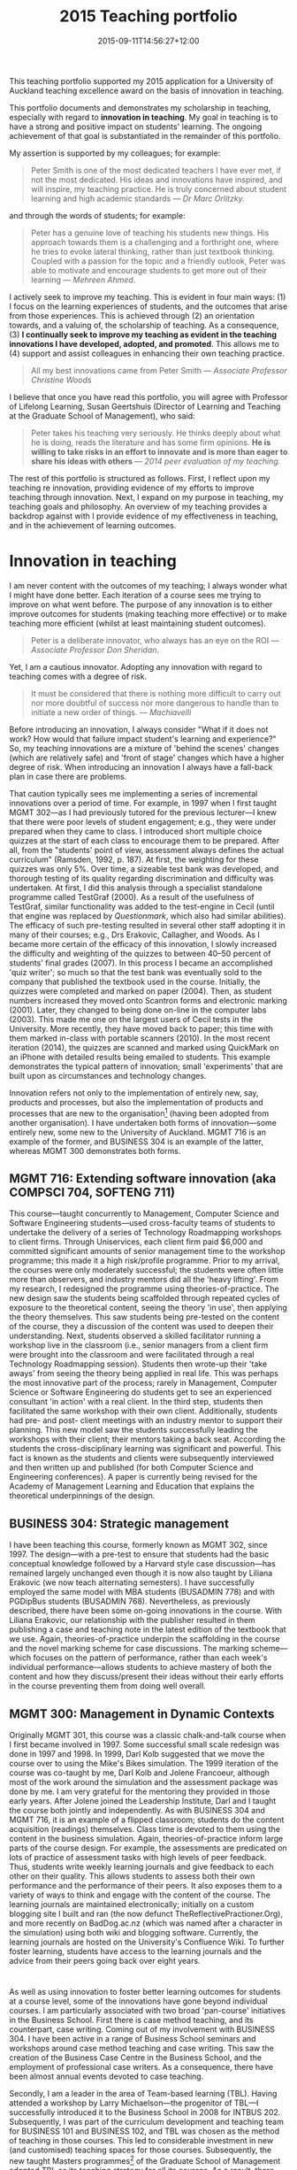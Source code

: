 #+title: 2015 Teaching portfolio
#+date: 2015-09-11T14:56:27+12:00
#+lastmod: 2021-10-16T18:13:22+13:00
#+categories[]: Teaching
#+tags[]: Portfolio
#+slug: teaching-portfolio-2015
#+draft: false
#+weight: 850

This teaching portfolio supported my 2015 application for a University of Auckland teaching excellence award on the basis of innovation in teaching.
# more

This portfolio documents and demonstrates my scholarship in teaching, especially with regard to *innovation in teaching*. My goal in teaching is to have a strong and positive impact on students' learning. The ongoing achievement of that goal is substantiated in the remainder of this portfolio.

My assertion is supported by my colleagues; for example:

#+BEGIN_QUOTE

Peter Smith is one of the most dedicated teachers I have ever met, if not the most dedicated. His ideas and innovations have inspired, and will inspire, my teaching practice. He is truly concerned about student learning and high academic standards --- /Dr Marc Orlitzky./

#+END_QUOTE

and through the words of students; for example:

#+BEGIN_QUOTE

Peter has a genuine love of teaching his students new things. His approach towards them is a challenging and a forthright one, where he tries to evoke lateral thinking, rather than just textbook thinking. Coupled with a passion for the topic and a friendly outlook, Peter was able to motivate and encourage students to get more out of their learning --- /Mehreen Ahmed/.

#+END_QUOTE

I actively seek to improve my teaching. This is evident in four main ways: (1) I focus on the learning experiences of students, and the outcomes that arise from those experiences. This is achieved through (2) an orientation towards, and a valuing of, the scholarship of teaching. As a consequence, (3) *I continually seek to improve my teaching as evident in the teaching innovations I have developed, adopted, and promoted*. This allows me to (4) support and assist colleagues in enhancing their own teaching practice.

#+BEGIN_QUOTE

All my best innovations came from Peter Smith --- /Associate Professor Christine Woods/

#+END_QUOTE


I believe that once you have read this portfolio, you will agree with Professor of Lifelong Learning, Susan Geertshuis (Director of Learning and Teaching at the Graduate School of Management), who said:

#+BEGIN_QUOTE

Peter takes his teaching very seriously. He thinks deeply about what he is doing, reads the literature and has some firm opinions. *He is willing to take risks in an effort to innovate and is more than eager to share his ideas with others* --- /2014 peer evaluation of my teaching/.

#+END_QUOTE

The rest of this portfolio is structured as follows. First, I reflect upon my teaching re innovation, providing evidence of my efforts to improve teaching through innovation. Next, I expand on my purpose in teaching, my teaching goals and philosophy. An overview of my teaching provides a backdrop against with I provide evidence of my effectiveness in teaching, and in the achievement of learning outcomes.

* Innovation in teaching

I am never content with the outcomes of my teaching; I always wonder what I might have done better. Each iteration of a course sees me trying to improve on what went before. The purpose of any innovation is to either improve outcomes for students (making teaching more effective) or to make teaching more efficient (whilst at least maintaining student outcomes).

#+BEGIN_QUOTE
Peter is a deliberate innovator, who always has an eye on the ROI --- /Associate Professor Don Sheridan/.
#+END_QUOTE

Yet, I am a cautious innovator. Adopting any innovation with regard to teaching comes with a degree of risk.

#+BEGIN_QUOTE
It must be considered that there is nothing more difficult to carry out nor more doubtful of success nor more dangerous to handle than to initiate a new order of things. --- /Machiavelli/
#+END_QUOTE

Before introducing an innovation, I always consider "What if it does not work? How would that failure impact student's learning and experience?" So, my teaching innovations are a mixture of 'behind the scenes' changes (which are relatively safe) and 'front of stage' changes which have a higher degree of risk. When introducing an innovation I always have a fall-back plan in case there are problems.

That caution typically sees me implementing a series of incremental innovations over a period of time. For example, in 1997 when I first taught MGMT 302---as I had previously tutored for the previous lecturer---I knew that there were poor levels of student engagement; e.g., they were under prepared when they came to class. I introduced short multiple choice quizzes at the start of each class to encourage them to be prepared. After all, from the "students' point of view, assessment always defines the actual curriculum" (Ramsden, 1992, p. 187). At first, the weighting for these quizzes was only 5%. Over time, a sizeable test bank was developed, and thorough testing of its quality regarding discrimination and difficulty was undertaken. At first, I did this analysis through a specialist standalone programme called TestGraf (2000). As a result of the usefulness of TestGraf, similar functionality was added to the test-engine in Cecil (until that engine was replaced by /Questionmark/, which also had similar abilities). The efficacy of such pre-testing resulted in several other staff adopting it in many of their courses; e.g., Drs Erakovic, Callagher, and Woods. As I became more certain of the efficacy of this innovation, I slowly increased the difficulty and weighting of the quizzes to between 40--50 percent of students' final grades (2007). In this process I became an accomplished 'quiz writer'; so much so that the test bank was eventually sold to the company that published the textbook used in the course. Initially, the quizzes were completed and marked on paper (2004). Then, as student numbers increased they moved onto Scantron forms and electronic marking (2001). Later, they changed to being done on-line in the computer labs (2003). This made me one on the largest users of Cecil tests in the University. More recently, they have moved back to paper; this time with them marked in-class with portable scanners (2010). In the most recent iteration (2014), the quizzes are scanned and marked using QuickMark on an iPhone with detailed results being emailed to students. This example demonstrates the typical pattern of innovation; small 'experiments' that are built upon as circumstances and technology changes.

Innovation refers not only to the implementation of entirely new, say, products and processes, but also the implementation of products and processes that are new to the organisation[fn::See: Oslo Manual: Guidelines for Collecting and Interpreting Innovation Data] (having been adopted from another organisation). I have undertaken both forms of innovation---some entirely new, some new to the University of Auckland. MGMT 716 is an example of the former, and BUSINESS 304 is an example of the latter, whereas MGMT 300 demonstrates both forms.
 
** MGMT 716: Extending software innovation (aka COMPSCI 704, SOFTENG 711)

This course---taught concurrently to Management, Computer Science and Software Engineering students---used cross-faculty teams of students to undertake the delivery of a series of Technology Roadmapping workshops to client firms. Through Uniservices, each client firm paid $6,000 and committed significant amounts of senior management time to the workshop programme; this made it a high risk/profile programme. Prior to my arrival, the courses were only moderately successful; the students were often little more than observers, and industry mentors did all the 'heavy lifting'. From my research, I redesigned the programme using theories-of-practice. The new design saw the students being scaffolded through repeated cycles of exposure to the theoretical content, seeing the theory 'in use', then applying the theory themselves. This saw students being pre-tested on the content of the course, they a discussion of the content was used to deepen their understanding. Next, students observed a skilled facilitator running a workshop live in the classroom (i.e., senior managers from a client firm were brought into the classroom and were facilitated through a real Technology Roadmapping session). Students then wrote-up their 'take aways' from seeing the theory being applied in real life. This was perhaps the most innovative part of the process; rarely in Management, Computer Science or Software Engineering do students get to see an experienced consultant 'in action' with a real client. In the third step, students then facilitated the same workshop with their own client. Additionally, students had pre- and post- client meetings with an industry mentor to support their planning. This new model saw the students successfully leading the workshops with their client; their mentors taking a back seat. According the students the cross-disciplinary learning was significant and powerful. This fact is known as the students and clients were subsequently interviewed and then written up and published (for both Computer Science and Engineering conferences). A paper is currently being revised for the Academy of Management Learning and Education that explains the theoretical underpinnings of the design.

** BUSINESS 304: Strategic management

I have been teaching this course, formerly known as MGMT 302, since 1997. The design---with a pre-test to ensure that students had the basic conceptual knowledge followed by a Harvard style case discussion---has remained largely unchanged even though it is now also taught by Liliana Erakovic (we now teach alternating semesters). I have successfully employed the same model with MBA students (BUSADMIN 778) and with PGDipBus students (BUSADMIN 768). Nevertheless, as previously described, there have been some on-going innovations in the course. With Liliana Erakovic, our relationship with the publisher resulted in them publishing a case and teaching note in the latest edition of the textbook that we use. Again, theories-of-practice underpin the scaffolding in the course and the novel marking scheme for case discussions. The marking scheme---which focuses on the pattern of performance, rather than each week's individual performance---allows students to achieve mastery of both the content and how they discuss/present their ideas without their early efforts in the course preventing them from doing well overall.

** MGMT 300: Management in Dynamic Contexts

Originally MGMT 301, this course was a classic chalk-and-talk course when I first became involved in 1997. Some successful small scale redesign was done in 1997 and 1998. In 1999, Darl Kolb suggested that we move the course over to using the Mike's Bikes simulation. The 1999 iteration of the course was co-taught by me, Darl Kolb and Jolene Francoeur, although most of the work around the simulation and the assessment package was done by me. I am very grateful for the mentoring they provided in those early years. After Jolene joined the Leadership Institute, Darl and I taught the course both jointly and independently. As with BUSINESS 304 and MGMT 716, it is an example of a flipped classroom; students do the content acquisition (readings) themselves. Class time is devoted to them using the content in the business simulation. Again, theories-of-practice inform large parts of the course design. For example, the assessments are predicated on lots of practice of assessment tasks with high levels of peer feedback. Thus, students write weekly learning journals and give feedback to each other on their quality. This allows students to assess both their own performance and the performance of their peers. It also exposes them to a variety of ways to think and engage with the content of the course. The learning journals are maintained electronically; initially on a custom blogging site I built and ran (the now defunct TheReflectivePractioner.Org), and more recently on BadDog.ac.nz (which was named after a character in the simulation) using both wiki and blogging software. Currently, the learning journals are hosted on the University's Confluence Wiki. To further foster learning, students have access to the learning journals and the advice from their peers going back over eight years.

* 
As well as using innovation to foster better learning outcomes for students at a course level, some of the innovations have gone beyond individual courses. I am particularly associated with two broad 'pan-course' initiatives in the Business School. First there is case method teaching, and its counterpart, case writing. Coming out of my involvement with BUSINESS 304. I have been active in a range of Business School seminars and workshops around case method teaching and case writing. This saw the creation of the Business Case Centre in the Business School, and the employment of professional case writers. As a consequence, there have been almost annual events devoted to case teaching.

Secondly, I am a leader in the area of Team-based learning (TBL). Having attended a workshop by Larry Michaelson---the progenitor of TBL---I successfully introduced it to the Business School in 2008 for INTBUS 202. Subsequently, I was part of the curriculum development and teaching team for BUSINESS 101 and BUSINESS 102, and TBL was chosen as the method of teaching in those courses. This led to considerable investment in new (and customised) teaching spaces for those courses. Subsequently, the new taught Masters programmes[fn:: The Master of Management.] of the Graduate School of Management adopted TBL as its teaching strategy for all its courses. As a result, there has been further investment in TBL-appropriate teaching spaces[fn:: There has been approximately $2m spent on Team-based learning facilities in the Business School.]. Individual colleagues have---based on seeing me teach and use TBL---adopted the method themselves; e.g., Christine Woods, Lisa Callagher, Andrew Eberhard, and Bodo Lang (Marketing).

In terms of other curriculum initiatives, in 2004, I was part of the team that redesigned the MBA programme. This enabled the Business School to grow the programme from 20 EFTS to over 130 EFTS (when I left the programme in 2008). My particular contribution to the design was an innovative structure to allow specialist MBAs once the programme was sufficiently large. This structure was largely adopted into the new Master of Management program.

In this section, I would like to summarise the wide range of innovations---both incremental and one-offs---that I have undertaken, including those that I have not yet mentioned.

- Team-based Learning: I was the first person to adopt the innovative teaching strategy TBL at the University of Auckland, and the first to use it 'at scale' with a class of 120 students. TBL has been adopted by the Business School for both undergraduate and taught postgraduate courses. There is significant research on the efficacy of the method in Business, Medicine, Engineering, Maths, Stats, and other disciplines.
- Learning at the elbows of experts: This novel method of teaching the socially complex activity of Technology Roadmapping (e.g., in MGMT 716) through live, in-class examples of consulting was systematically researched[fn:: These results were reported at two conferences.], proving that students, staff, and clients found this to be a very effective approach to teaching and learning.
- Case method teaching: Again I was the first person in the Business School to adopt case method teaching. This robust method of teaching---as widely used at both the Harvard and Ivey Business Schools---is the mainstay of strategy teaching.
- TurnItIn: I first learnt about TurnItIn at a plagiarism conference in Australia. On my return, I vigorously sought to use it in my courses. When it became available to the Business School (we were the first users), I became the lead user and expert on the product. I was also the first to adopt new facilities from TurnItIn such as the on-line marking of assignments---allowing an entirely paperless process---and peer marking where students could mark and evaluate their peers' work.
- AHA: Based on my interest in the issues of plagiarism, together with Lisa Callagher and Lynne Mitchell (Library) we developed the Academic Honesty Assistance module. This online tool was the first in the University to provide education and assessment around the issue of plagiarism and academic honesty. Uniquely, it was integrated into Cecil to provide an audit trail of students' achievement in the module. Used throughout the BBIM programme, it was rigorously assessed and shown to materially reduce the level of plagiarism in the course. The module was taken over by the Library and it formed the basis of the Library's initiatives around Refcite.
- Mock journal submissions: For the masters class MGMT 703, I developed and implement a mock journal submissions process, whereby Masters students would write and submit articles, targeting specific journals, to a mock journal review process. Those Masters students then had to carry out blind peer reviews of the submitted manuscripts in the same way they would if they were actually reviewing for a journal. This process was successful and was subsequently adopted by Dr Woods, for her Masters courses.
- Synchronous chats: I was the first to use the synchronous chat feature when it was added to Cecil. With classes of around 100 students, synchronous chats were used to simulate a range of decision-making problems in business.
- Websites: I built a number of specialised websites. These included: Phd.ac.nz, a website designed to support the PhD cohort in the Business School; An MBA social networking site; A social networking site for the Business School's PhD club (the club is now defunct); TheReflectivePractitioner.org that provided journaling-like facilities for MGMT 301---this grew into Baddog.ac.nz that was at first a wiki and then a blog/journaling site in support for MGMT 301 (now MGMT 300).
- Confluence: I am the largest user of the University's Confluence wiki, with over 200 registered users, 100 new learning journals being contributed every week, and over 200 new sets of peer feedback being done every week. Many of the add-on features to the wiki, such as the reporting module, where implemented at my request so I could better support the learning of my students.
- Peer reviews: I have prompted the peer review of students' work at several levels---stage I, stage III, and postgraduate. This has been done through a number of platforms including wikis, blogs, and---when faced with 1,700 stage I students---through a custom built Adobe Forms platform (thank you to Andrew Eberhard for providing the technical realisation of my 'plan'). This morphed into ...
- ... Double-blind on-line marking of those 1,700 students by lecturers and tutors.
- Email dropbox: To cope with the large numbers of assignments, and to provide 'certified receipts', together with Andrew Eberhard, we developed an email dropbox using Gmail.
- Simulations: I have used a variety of simulations in my teaching, some have been 'bought-in', such as Mike's Bikes, whilst others---such as an auction simulation---have been custom built by me. They have been used both with award and non-award programmes (e.g., the ICEHOUSE's Owner Operator Programme).
- Integration to Uni-sign (the predecessor of Single Sign On): To make the use of many of the software applications seamless for students, I wrote and developed interfaces to the University's authentication systems. Therefore students could use the same login for the wikis, blogs, etc., that I utilised in my courses. This made the wikis, blogs, etc., seem more 'institutionalised' and so students more readily used them.
- Canvas: I am one of the Business School's "Canvas Champions" because of my early exposure and involvement with the selection process for the new LMS (I was one of the 'sandpit' evaluators.

Overall, I have the reputation for being an innovative teacher who has a strong desire to help students succeed.

#+BEGIN_QUOTE
Using a mixture of teaching methods ... I felt empowered to actively engage in our learning, both at an individual level and as part of a wider, cooperative learning environment.... I had gained applicable tools for the future, especially regarding decision-making; allowing me to feel prepared for the realities of the corporate world, while also providing me with tangible evidence of my progress throughout the semester. Over the course of my tertiary education, I have had the opportunity to learn from many great lecturers however, Peter Smith stands out for his outstanding commitment to enhancing the learning experience --- /Elaine Soakai/
#+END_QUOTE

* My purpose in teaching

Why do I choose to teach? Having made the choice to reside in New Zealand, I want to contribute positively to the society in which I now live. This somewhat lofty goal has implications. It means that teaching and learning is about changing people's behaviour, rather than the superficial or surface acquisition of information; it is embodied through students doing things differently---and better---than they otherwise would have done. Consequently, learning and therefore teaching is not an easy process because people's beliefs and values necessarily have to be challenged in order to enable new behaviour; inevitably some people will not want to change. In addition, one cannot /make/ people learn; teaching becomes the provision of opportunities from which students can /choose/ to learn. Finally, there is a need for the learning and teaching to be relevant to the student in the wider context of society. My lever for achieving this is to make teaching more than just /knowing/ a subject; it is about broadening the way students think and see the world. In this I am possibly old-fashioned; for me, the primary goal of teaching at university is not about 'tooling up' potential managers. Teaching at this level is about facilitating others to have experiences that support them---now and in the future---in making more informed choices /about/ the world in which they live. This view of teaching is entirely consistent with my Teaching Perspective Inventory, which asserts that I have a strong developmental approach to teaching.

In summary, my purpose in teaching leads to the broad aim of providing the opportunities for students to develop their thinking, so that they can make better considered and more informed decisions about the things they choose to do and the things that matter to them.

* My teaching goals and philosophy

My aims and objectives in teaching have been formed by three things. Firstly there are those people who, as my teachers, began to shape the way I think about teaching. Secondly, there is the experience of others, often presented through theory[fn:: My own research investigates how people 'get better' at things, such as business strategy. That research is largely informed through theories-of-practice that I also draw upon in my teaching. E.g., the works of Bourdieu, Wenger, Lave, Vygotsky, Raelin, Schatzki, Turner, /etc/.], which has broadened my understanding of how people think and learn, and how they might be successfully taught. Finally, there are my experiences as a teacher of what is impactful, what has little impact, and what does not work. The starting point in thinking about teaching, for me, begins with what it means to learn. After all how can one effectively teach, if one does not understand how people learn? Drawing on the work of Terry Doyle[fn:: https://www.linkedin.com/pub/terry-doyle/14/584/580], I believe that:

#+BEGIN_QUOTE
Learning is the ability to use knowledge after a significant period of disuse.
#+END_QUOTE

and

#+BEGIN_QUOTE
It is the ability to use the knowledge to solve problems in a context different (if only slightly) from the context in which the information was originally learnt.
#+END_QUOTE

Next, is the question that I always ask before I design any class, course, or even a programme: "What is the best use of my time and of the students' time in the classroom?" Over the years, this had led me to eschew the classic lecture format. Instead of seeing the classroom as a place to deliver 'content', my teaching involves an active classroom where students work on meaningful tasks as a way of deepening their understanding. Typically, I do this through: Harvard-style case method teaching, Team-based learning, or through the use of business simulations. The result is what is now called a 'flipped classroom'.

* An overview of my teaching

In the 18 years I have been teaching at The University of Auckland, I have taught general management, strategic management, and related topics in various contexts, including: undergraduate and postgraduate (research and taught), as well as post-experience (MBA, and PGDipBus) programmes, together with the supervision of students doing Honours dissertations and Masters theses, as well as PhD candidates. In terms of the size of classes, these have varied from masters seminars with 8 students through to over 200 first-year students. During that time, I have had the pleasure of team-teaching (being part of a large groups delivering Stage I courses), co-teaching (sharing the teaching with another teacher in the room), and of being solely responsible for courses. The total number of courses is summarised below[fn:: I did not each in 2007, as I was on leave.].

| Year | Stage I | Stage II | Stage III | PG | Total |
|------+---------+----------+-----------+----+-------|
| 1999 |       1 |          |         3 |    |     4 |
| 2000 |         |        1 |         3 |    |     4 |
| 2001 |       2 |        1 |         2 |    |     5 |
| 2002 |       1 |          |         3 |    |     4 |
| 2003 |       2 |          |         2 |  2 |     6 |
| 2004 |       1 |          |         4 |    |     5 |
| 2005 |       1 |          |           |  1 |     2 |
| 2006 |         |          |           |  2 |     2 |
| 2008 |         |        2 |         1 |  1 |     4 |
| 2009 |         |        1 |           |  2 |     3 |
| 2010 |       2 |          |           |  1 |     3 |
| 2011 |       2 |          |           |    |     2 |
| 2012 |         |          |         1 |  3 |     4 |
| 2013 |         |        1 |         1 |  1 |     3 |
| 2014 |       1 |        1 |         2 |    |     4 |

As shown, I have a reputation as a dedicated, accomplished, and innovative teacher. As a consequence of those innovations, I have been a frequent presenter at teaching workshops within the department, faculty, and CLeaR/CAD. The latter includes presentations and panel discussions to other faculties; e.g., FHMS. The supervisory material I developed has been used by CLeaR in their supervision skills courses. In addition, I have undertaken curriculum development for the undergraduate BBIM programme, the postgraduate MBA and PGDipBus programmes, and for the design of BUSINESS 101 and 102 (with can have over 2,000 students enrolled in them at any time). I have also had responsibility for mentoring and managing tutors and graduate teaching assistants.

As noted, my understanding of learning and teaching has been deepened from my own research. In addition, I have sought to develop my scholarship of learning and teaching by undertaking many professional development activities through CLeaR/CAD. For example, I am currently completing the Postgraduate Certificate in Academic Practice.

* Evidence of teaching effectiveness

In thinking about my teaching effectiveness and my propensity to innovate, I am acutely aware of the tension between teaching effectiveness and introducing any innovation. There are risks associated with any innovation; it may not work despite ones best efforts. Furthermore, my research into the professions---law, medicine, engineering, higher education, and so on---suggests that innovation in those contexts is specifically problematic; we professionals are well-practiced our current way of doing things, and necessarily less skilled in new approaches. For example, if one is good at classic lecturing, it is very hard to immediately be as proficient when first undertaking, say, case method teaching. It takes time to develop skills any new way of teaching. If being effective as a teacher is hard, then being innovative and effective presents extra challenges. However, the benefits and the pay-offs of innovation in teaching for students can be significant. Therefore, I think the risk is worth it. Yet, I always create flexibility in my courses, and rapport with students so that---when things occasionally do not work out---there is room to gracefully recover without inhibiting either the students' learning or their chance at performing well in the course.

Am I an effective teacher? The overall answer from students is "Yes". For example, in the recent iteration of MGMT 300, students agreed (or strongly agreed) that I was an effective teacher:

{{< figure src="mgmt300-instructor.png" title="Student evaluation of instructor" width="80%" >}}

In addition, they were also satisfied with the quality of the course:

{{< figure src="mgmt300-course.png" title="Student evaluation of course" width="80%" >}}


It would be easy to select some of the comments from students who gave 'Strongly agreed' responses, but I think the voice of those who are less satisfied also need to be considered. One of the 'Neutral' students said that:

{{< figure src="frustrating.png" title="Student evaluation showing frustration" width="80%" >}}

I take comments like that as a sign of success, and a sign that I need to do better.

Overall, a similar pattern of effectiveness can generally be seen. As noted, however, the introduction of innovation is not always smooth, as in the case of INTBUS 202 in 2013. Having taught the course in 2009, I wanted to improve on my previous results of the course. So, I was disappointed, and a little surprised, when the improvements resulted in lower evaluations. Consequently, in 2014 when the course was scheduled to be taught again---this time by a colleague, rather than me---I volunteered to work with him, and, using my materials we jointly delivered the course. This second iteration worked much better as we removed some of the 'rough edges'. The A+SA score rose to 83 (I was not evaluated as I was not formally delivering the course). Looking back at, say, the previous five years, I am reasonably content with the picture they paint:

| When | Course         | SA+A | Response rate |
|------+----------------+------+---------------|
| 2014 | BUSINESS 101   |   80 | 345/514       |
| 2014 | MGMT 300       |   92 | 60/109        |
| 2014 | INTBUS 202     |   97 | 32/41         |
| 2013 | MGMT300        |   97 | 42/73         |
| 2013 | INTBUS202      |   65 | 80/100        |
| 2013 | INTBUS 703     |   91 | 11/13         |
| 2012 | INTBUS 761     |   71 | 8/11          |
| 2012 | INTBUS 703     |   89 | 9/11          |
| 2011 | BUSINESS 101/2 |   NA | NA            |
| 2010 | COMPSCI 704    |  100 | 4/4           |
| 2010 | SOFTENG 711    |  100 | 6/7           |
| 2009 | INTBUS 202     |   74 | 98/114        |
| 2009 | MGMT 716       |  100 | 8/11          |
| 2009 | BUSADMIN 768   |  100 | 13/33         |
| 2008 | MGMT 302       |   80 | 25/29         |
| 2008 | INTBUS 202     |   89 | 44/74         |

However it is not only students that regard my teaching as effective; those with whom I have taught are also of a similar opinion; E.g.:

#+BEGIN_QUOTE
Peter is strongly commitment to teaching excellence and places an extraordinary amount of effort into searching out new methods of teaching delivery to assist with student learning. This commitment has enabled him to create vibrant and enjoyable learning environments for his students, and has lifted the bar of expectation for his colleagues regarding their commitment to teaching and learning. --- /Joe Beer/.
#+END_QUOTE

My passion for teaching has had an impact beyond my own classes and courses:

#+BEGIN_QUOTE
Peter has taken a pedagogical lead in many activities, discussions and initiatives in our department and others and that has meant he has made a real impact in the teaching and learning of this department. He has a passion for effective, student-centred, stimulating learning and that zeal has galvanised many of us to work at our own teaching development.

Peter is the true reflective educational practitioner to the extent he thinks about and evaluates each learning occasion.

Time after time Peter has volunteered to be in teams to rewrite and create new programmes and instruments of learning. He is always generous in supporting others in their uptake of new teaching techniques and has taken a real leadership role in this --- /Dr Brigid Carroll/.
#+END_QUOTE

Innovation in teaching can be invisible to students, so I'm happy that, in most semesters, other staff visit my classes to see how I teach, providing opportunities to talk with them about my innovations.

Some of my ability to successfully innovate comes from my passion for teaching. A recent peer observation of a compulsory first-year course at 8:00 in the morning reported that:

#+BEGIN_QUOTE
He runs his class like a game show, providing the motivation and energy that the students, at this early hour, largely lack. Peter is a tad flushed at this point, but apparently not stressed, nor faking his enthusiasm. He comes across as genuinely enthusiastic --- /Dr Alistair Kwan (CLeaR)/.
#+END_QUOTE

That enthusiasm is also noted by my students. For example:

#+BEGIN_QUOTE
> [Peter] does not fit the traditional lecturer's mould; Peter is a teacher who had an amazing amount of passion for our class and is not afraid to show it. This was unsurprisingly reciprocated by the passion that we developed for our paper. I use the word 'our' because as students we developed a relationship of shared respect with Peter that often saw us break the traditional student lecturer hierarchy and challenge our teacher's ideas. If it was not for Peter's enthusiasm towards teaching I can honestly say I would not be in the position I am today. He has fostered a hidden ability in me for management and strategy and inadvertently driven my aspirations toward a career that utilises all of the knowledge gained while taking his paper --- /Rochelle Scanlon/
#+END_QUOTE

Outcomes like these led me to being the recipient of a Faculty Teaching Excellence Award for Collaboration (2015), a Faculty Teaching Excellence Award for Innovation (2004), and a University of Auckland Teaching Excellence Award for curriculum design (2002), and to me chairing the Faculty's Teaching Excellence Award Committee for three years.

* Evidence of achievement of learning outcomes

Two of the strongest sources of evidence of achievement of learning outcomes come from BUSINESS 304 and from MGMT 300. In BUSINESS 304, there are two forms of assessment. The first is a weekly quiz that is used to encourage students to engage with the theoretical concepts of the course. There is no difference in the difficulty of the content; this is known because I have extensively analysed the test bank. However, at the end of the course, over 54% of the students are doing better in the tests in the last three weeks than in the previous ten. That is to say, their average performance has increased. Secondly, student participation in case discussions is assessed every week. In these sessions students apply the theory they have acquired to business situations, and argue for their 'position' on the case. Again, there is compelling evidence of students becoming more adept at understanding business and using theory to explain and justify proposed actions: The average mark in the class clearly trends upwards, as shown in the graph.

{{< figure src="304grades.png" title="BUSINESS 304 grade trend" width="80%" >}}


The evidence from MGMT 300 is of a different type. Each week students submit a learning journal[fn:: The previous two years of learning journals are available through the University's wiki, and several years prior to that are available at https://baddog.ac.nz. These serve as scaffolding for students who have not done learning.] where they demonstrate the most important thing they have learnt that week. At the end of the course, they write a summative learning journal (using the weekly learning journals as source data) to demonstrate their overall learning and their achievement of the learning objectives. The structure of the course including its assessment package is such that, even though on each delivery different staff mark the summative learning journals, and despite adjustments to the marking guide, the course has one of the highest pass rates, and largest number of A-grades in the department. Because of these high grades, there has been auditing of the grades during the past three years, and this has confirmed their veracity.

* Evidence of teaching scholarship

Through all the examples given, I have demonstrated that I listen to student feedback, I reflect on my own teaching, and I make changes as a result. For additional evidence of that reflection, I invite readers to peruse https://petersmith.org/journal, a blog where---since 2002---I have be writing about my teaching both to foster my own learning and to make my teaching efforts more transparent to my students.

I have also provided evidence that I am active in enhancing the quality of teaching, not only in my own department, but also in the Business School as a whole, and across the University.

In doing so, I have given examples of particular courses and types of assignments that exemplify my teaching philosophy (i.e. beliefs and assumptions about student learning).

My scholarship of teaching is also evidenced through my publication and conference presentations, and the 12 published teaching cases (in textbooks).

Callagher, L. J., Mitchell, L. M., & Smith, P. (2004). From vexation to motivation: E-learning to counter plagiarism. Presented at the University of Auckland's Centre for Professional Development Fourth Annual Teaching and Learning showcase, The University of Auckland, New Zealand.

Carrie, D., & Smith, P. (2004). Mike's Bikes: Solo Mike Version. /Simulation & Gaming/, /35/(4), 525--527. doi:10.1177/1046878104264093

Hosking, J., Smith, P., Krull, A. E., & Jones, N. (2011). Learning at the elbows of experts: Technology roadmapping with Software Engineering students. In B. Thompson & E. Navarro (Eds.), (pp. 139--148). Presented at the /24th IEEE-CS Conference on software engineering education and training/, Waikiki, Honolulu, Hawaii.

Kolb, D. G., Francoeur, J., & Smith, P. (1999). Bringing reality into the classroom: Integrated business simulations on the web. In /On the boarder - In time and place/. New Mexico State University, Las Cruces, NM.

Krull, A. E., Smith, P., Hosking, J., & Jones, N. (2010). Some rather interesting observations about technological roadmapping. Presented at the /New Zealand Computer Society's 50th Anniversary Conference/, Rotorua, New Zealand: New Zealand Computer Society.

Smith, P., & Carrie, D. G. (2004). Mike's Bikes: Net Mike version. /Simulation & Gaming/, /34/(4), 527--529.

Smith, P. (2001). Business simulations & boardroom battles. In /From "yes, but ..." to "Yes, and ...": Collaborative models of management teaching/. James Madison University, Harrisonburg, VA.

* Final words

Thank you for this opportunity to present my teaching portfolio.








